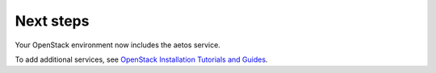.. _next-steps:

Next steps
~~~~~~~~~~

Your OpenStack environment now includes the aetos service.

To add additional services, see
`OpenStack Installation Tutorials and Guides <https://docs.openstack.org/latest/install>`_.
